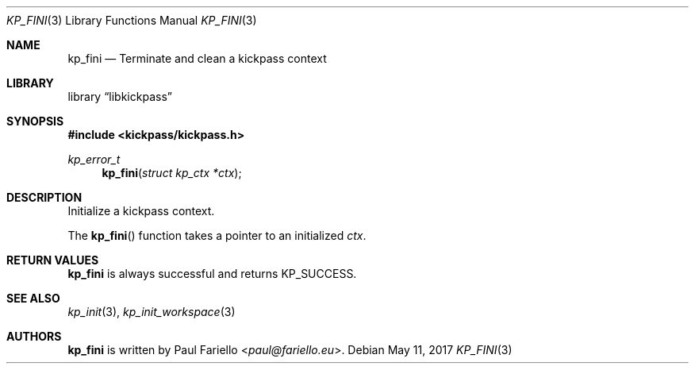.\"
.\" Copyright (c) 2017 Paul Fariello <paul@fariello.eu>
.\"
.\" Permission to use, copy, modify, and distribute this software for any
.\" purpose with or without fee is hereby granted, provided that the above
.\" copyright notice and this permission notice appear in all copies.
.\"
.\" THE SOFTWARE IS PROVIDED "AS IS" AND THE AUTHOR DISCLAIMS ALL WARRANTIES
.\" WITH REGARD TO THIS SOFTWARE INCLUDING ALL IMPLIED WARRANTIES OF
.\" MERCHANTABILITY AND FITNESS. IN NO EVENT SHALL THE AUTHOR BE LIABLE FOR
.\" ANY SPECIAL, DIRECT, INDIRECT, OR CONSEQUENTIAL DAMAGES OR ANY DAMAGES
.\" WHATSOEVER RESULTING FROM LOSS OF USE, DATA OR PROFITS, WHETHER IN AN
.\" ACTION OF CONTRACT, NEGLIGENCE OR OTHER TORTIOUS ACTION, ARISING OUT OF
.\" OR IN CONNECTION WITH THE USE OR PERFORMANCE OF THIS SOFTWARE.
.\"
.Dd May 11, 2017
.Dt KP_FINI 3
.Os
.Sh NAME
.Nm kp_fini
.Nd "Terminate and clean a kickpass context"
.Sh LIBRARY
.Lb libkickpass
.Sh SYNOPSIS
.In kickpass/kickpass.h
.Ft kp_error_t
.Fn kp_fini "struct kp_ctx *ctx"
.Sh DESCRIPTION
Initialize a kickpass context.
.Pp
The
.Fn kp_fini
function takes a pointer to an initialized
.Fa ctx .
.Sh RETURN VALUES
.Nm
is always successful and returns
.Er KP_SUCCESS .
.Sh SEE ALSO
.Xr kp_init 3 ,
.Xr kp_init_workspace 3
.Sh AUTHORS
.Nm
is written by
.An Paul Fariello Aq Mt paul@fariello.eu .
